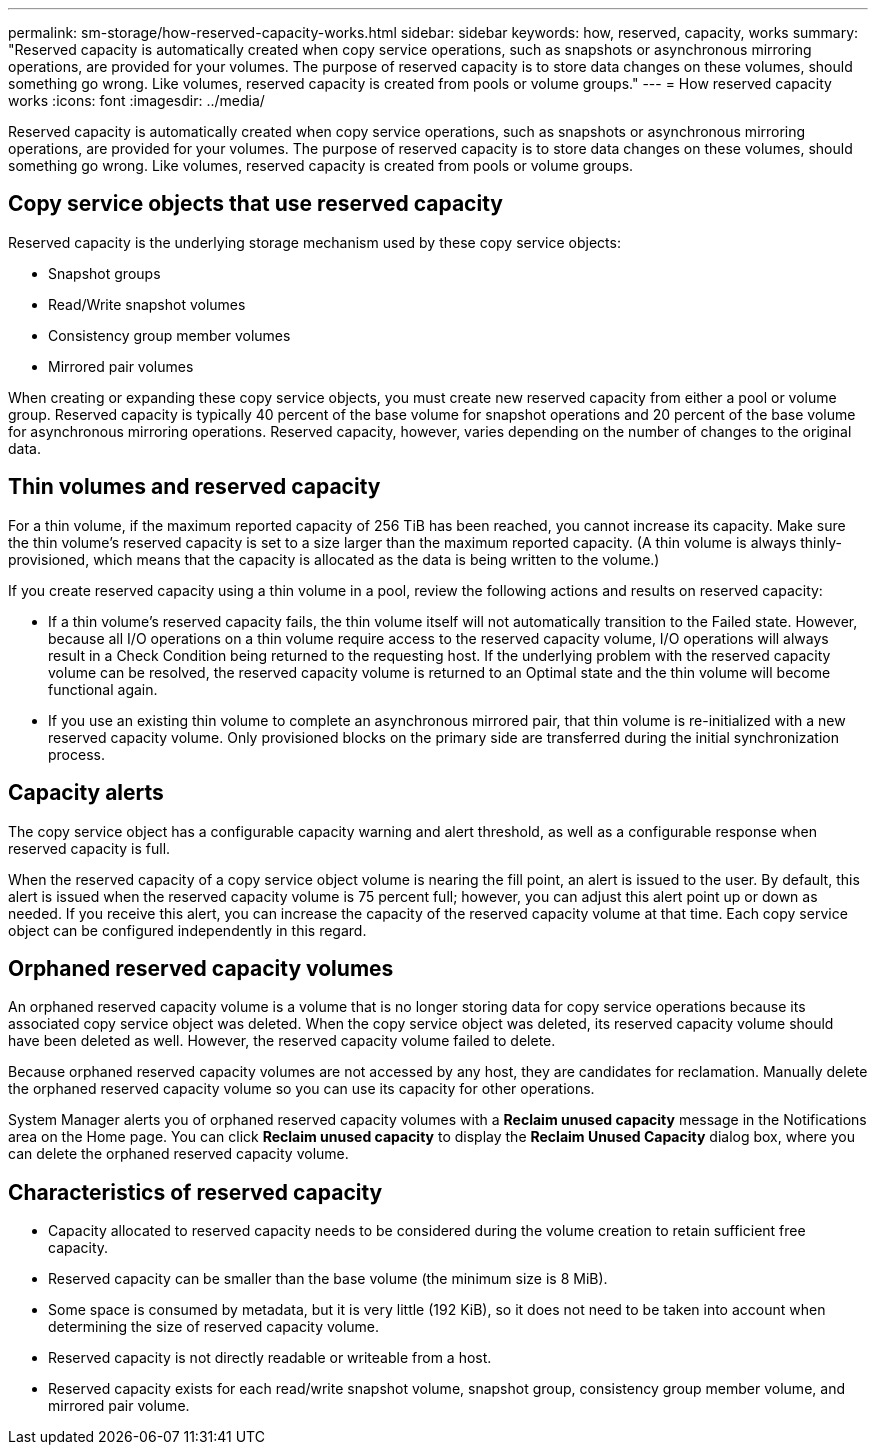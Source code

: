 ---
permalink: sm-storage/how-reserved-capacity-works.html
sidebar: sidebar
keywords: how, reserved, capacity, works
summary: "Reserved capacity is automatically created when copy service operations, such as snapshots or asynchronous mirroring operations, are provided for your volumes. The purpose of reserved capacity is to store data changes on these volumes, should something go wrong. Like volumes, reserved capacity is created from pools or volume groups."
---
= How reserved capacity works
:icons: font
:imagesdir: ../media/

[.lead]
Reserved capacity is automatically created when copy service operations, such as snapshots or asynchronous mirroring operations, are provided for your volumes. The purpose of reserved capacity is to store data changes on these volumes, should something go wrong. Like volumes, reserved capacity is created from pools or volume groups.

== Copy service objects that use reserved capacity

Reserved capacity is the underlying storage mechanism used by these copy service objects:

* Snapshot groups
* Read/Write snapshot volumes
* Consistency group member volumes
* Mirrored pair volumes

When creating or expanding these copy service objects, you must create new reserved capacity from either a pool or volume group. Reserved capacity is typically 40 percent of the base volume for snapshot operations and 20 percent of the base volume for asynchronous mirroring operations. Reserved capacity, however, varies depending on the number of changes to the original data.

== Thin volumes and reserved capacity

For a thin volume, if the maximum reported capacity of 256 TiB has been reached, you cannot increase its capacity. Make sure the thin volume's reserved capacity is set to a size larger than the maximum reported capacity. (A thin volume is always thinly-provisioned, which means that the capacity is allocated as the data is being written to the volume.)

If you create reserved capacity using a thin volume in a pool, review the following actions and results on reserved capacity:

* If a thin volume's reserved capacity fails, the thin volume itself will not automatically transition to the Failed state. However, because all I/O operations on a thin volume require access to the reserved capacity volume, I/O operations will always result in a Check Condition being returned to the requesting host. If the underlying problem with the reserved capacity volume can be resolved, the reserved capacity volume is returned to an Optimal state and the thin volume will become functional again.
* If you use an existing thin volume to complete an asynchronous mirrored pair, that thin volume is re-initialized with a new reserved capacity volume. Only provisioned blocks on the primary side are transferred during the initial synchronization process.

== Capacity alerts

The copy service object has a configurable capacity warning and alert threshold, as well as a configurable response when reserved capacity is full.

When the reserved capacity of a copy service object volume is nearing the fill point, an alert is issued to the user. By default, this alert is issued when the reserved capacity volume is 75 percent full; however, you can adjust this alert point up or down as needed. If you receive this alert, you can increase the capacity of the reserved capacity volume at that time. Each copy service object can be configured independently in this regard.

== Orphaned reserved capacity volumes

An orphaned reserved capacity volume is a volume that is no longer storing data for copy service operations because its associated copy service object was deleted. When the copy service object was deleted, its reserved capacity volume should have been deleted as well. However, the reserved capacity volume failed to delete.

Because orphaned reserved capacity volumes are not accessed by any host, they are candidates for reclamation. Manually delete the orphaned reserved capacity volume so you can use its capacity for other operations.

System Manager alerts you of orphaned reserved capacity volumes with a *Reclaim unused capacity* message in the Notifications area on the Home page. You can click *Reclaim unused capacity* to display the *Reclaim Unused Capacity* dialog box, where you can delete the orphaned reserved capacity volume.

== Characteristics of reserved capacity

* Capacity allocated to reserved capacity needs to be considered during the volume creation to retain sufficient free capacity.
* Reserved capacity can be smaller than the base volume (the minimum size is 8 MiB).
* Some space is consumed by metadata, but it is very little (192 KiB), so it does not need to be taken into account when determining the size of reserved capacity volume.
* Reserved capacity is not directly readable or writeable from a host.
* Reserved capacity exists for each read/write snapshot volume, snapshot group, consistency group member volume, and mirrored pair volume.

